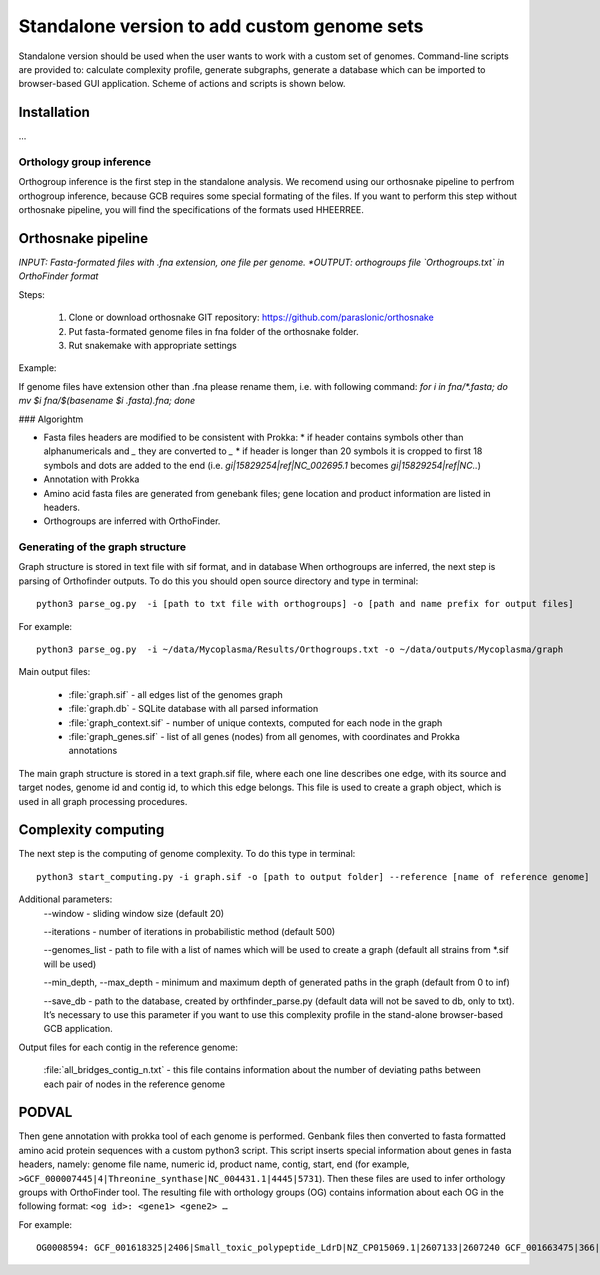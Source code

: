 ==============================================
Standalone version to add custom genome sets
==============================================

Standalone version should be used when the user wants to work with a custom set of genomes. 
Command-line scripts are provided to: calculate complexity profile, generate subgraphs, generate a database which can be imported to browser-based GUI application. Scheme of actions and scripts is shown below.

.. image:: img/alone/scheme.png
	:align: center

Installation
------------

...

Orthology group inference
##########################

Orthogroup inference is the first step in the standalone analysis.
We recomend using our orthosnake pipeline to perfrom orthogroup inference, because GCB requires some special formating of the files. If you want to perform this step without orthosnake pipeline, you will find the specifications of the formats used HHEERREE.

Orthosnake pipeline
--------------------
*INPUT: Fasta-formated files with .fna extension, one file per genome.
*OUTPUT: orthogroups file `Orthogroups.txt` in OrthoFinder format*

Steps: 

	1. Clone or download orthosnake GIT repository: https://github.com/paraslonic/orthosnake
	2. Put fasta-formated genome files in fna folder of the orthosnake folder. 
	3. Rut snakemake with appropriate settings

Example:

.. code-block:: bash
   git clone git@github.com:paraslonic/orthosnake.git
   cd orthosnake
   cp test_fna/* fna # copy test fasta files with three plasmids
   snakemake -j 5 -k --latency-wait 120 --use-conda

If genome files have extension other than .fna please rename them, i.e. with following command:
`for i in fna/*.fasta; do mv $i fna/$(basename $i .fasta).fna; done`

### Algorightm

* Fasta files headers are modified to be consistent with Prokka:  
  * if header contains symbols other than alphanumericals and `_` they are converted to `_`
  * if header is longer than 20 symbols it is cropped to first 18 symbols and dots are added to the end (i.e. `gi|15829254|ref|NC_002695.1` becomes `gi|15829254|ref|NC..`)
* Annotation with Prokka 
* Amino acid fasta files are generated from genebank files; gene location and product information are listed in headers.
* Orthogroups are inferred with OrthoFinder.

Generating of the graph structure
##################################

Graph structure is stored in text file with sif format, and in database
When orthogroups are inferred, the next step is parsing of Orthofinder outputs. To do this you should open source directory and type in terminal::

	python3 parse_og.py  -i [path to txt file with orthogroups] -o [path and name prefix for output files]

For example::

	python3 parse_og.py  -i ~/data/Mycoplasma/Results/Orthogroups.txt -o ~/data/outputs/Mycoplasma/graph

Main output files:

	- :file:`graph.sif` - all edges list of the genomes graph
	- :file:`graph.db` - SQLite database with all parsed information
	- :file:`graph_context.sif` - number of unique contexts, computed for each node in the graph
	- :file:`graph_genes.sif` - list of all genes (nodes) from all genomes, with coordinates and Prokka annotations

The main graph structure is stored in a text graph.sif file, where each one line describes one edge, with its source and target nodes, genome id and contig id, to which this edge belongs. This file is used to create a graph object, which is used in all graph processing procedures.

Complexity computing
-------------------------

The next step is the computing of genome complexity. To do this type in terminal:: 

	python3 start_computing.py -i graph.sif -o [path to output folder] --reference [name of reference genome]

Additional parameters:
	--window - sliding window size (default 20)
	
	--iterations - number of iterations in probabilistic method (default 500)

	--genomes_list - path to file with a list of names which will be used to create a graph (default all strains from *.sif will be used)

	--min_depth, --max_depth - minimum and maximum depth of generated paths in the graph (default from 0 to inf)

	--save_db - path to the database, created by orthfinder_parse.py (default data will not be saved to db, only to txt). It’s necessary to use this parameter if you want to use this complexity profile in the stand-alone browser-based GCB application.


Output files for each contig in the reference genome:

	:file:`all_bridges_contig_n.txt` - this file contains information about the number of deviating paths between each pair of nodes in the reference genome


PODVAL
-------------------

Then gene annotation with prokka  tool of each genome is performed. Genbank files then converted to fasta formatted amino acid protein sequences with a custom python3 script. This script inserts special information about genes in fasta headers, namely: genome file name, numeric id, product name, contig, start, end (for example, ``>GCF_000007445|4|Threonine_synthase|NC_004431.1|4445|5731``). Then these files are used to infer orthology groups with OrthoFinder tool. The resulting file with orthology groups (OG) contains information about each OG in the following format: ``<og id>: <gene1> <gene2> …``

For example::

	OG0008594: GCF_001618325|2406|Small_toxic_polypeptide_LdrD|NZ_CP015069.1|2607133|2607240 GCF_001663475|366|Small_toxic_polypeptide_LdrD|NZ_CP015159.1|380042|380149







